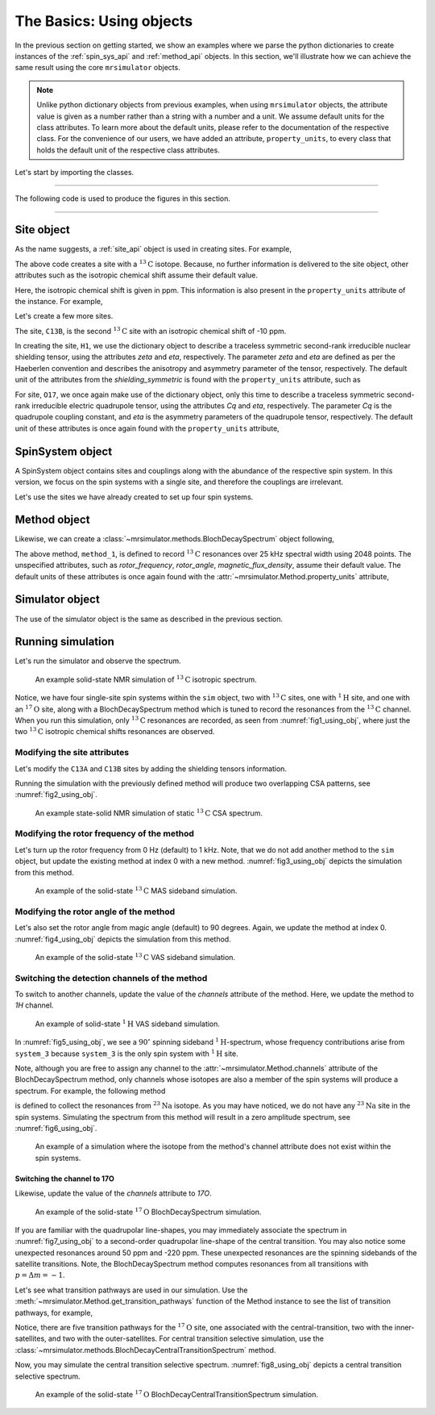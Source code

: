 

.. _using_objects:

=========================
The Basics: Using objects
=========================

In the previous section on getting started, we show an examples where we parse the
python dictionaries to create instances of the :ref:`spin_sys_api` and
:ref:`method_api` objects. In this section, we'll illustrate how we can
achieve the same result using the core ``mrsimulator`` objects.

.. note::
    Unlike python dictionary objects from previous examples, when using ``mrsimulator``
    objects, the attribute value is given as a number rather than a string with a
    number and a unit. We assume default units for the class attributes. To learn more
    about the default units, please refer to the documentation of the respective class.
    For the convenience of our users, we have added an attribute, ``property_units``,
    to every class that holds the default unit of the respective class attributes.

Let's start by importing the classes.

.. plot::
    :format: doctest
    :context: close-figs
    :include-source:

    >>> from mrsimulator import Simulator, SpinSystem, Site
    >>> from mrsimulator.methods import BlochDecaySpectrum

----

The following code is used to produce the figures in this section.

.. plot::
    :format: doctest
    :context: close-figs
    :include-source:

    >>> import matplotlib.pyplot as plt
    >>> import matplotlib as mpl
    >>> mpl.rcParams["figure.figsize"] = (6, 3.5)
    >>> mpl.rcParams["font.size"] = 11
    ...
    >>> # function to render figures.
    >>> def plot(csdm_object):
    ...     # set matplotlib axes projection='csdm' to directly plot CSDM objects.
    ...     ax = plt.subplot(projection='csdm')
    ...     ax.plot(csdm_object, linewidth=1.5)
    ...     ax.invert_xaxis()
    ...     plt.tight_layout()
    ...     plt.show()

----

.. .. note::
..     We will use the `csdmpy <https://csdmpy.readthedocs.io/en/stable/>`_ library to
..     plot the data for the subsequent simulations. Please refer to the last sub-section
..     of the :ref:`previous <getting_started>` section for details, if you prefer to use
..     any other plotting library or apply post-simulation processing.

Site object
-----------
As the name suggests, a :ref:`site_api` object is used in creating sites. For
example,

.. plot::
    :format: doctest
    :context: close-figs
    :include-source:

    >>> C13A = Site(isotope='13C')

The above code creates a site with a :math:`^{13}\text{C}` isotope. Because, no
further information is delivered to the site object, other attributes such as
the isotropic chemical shift assume their default value.

.. plot::
    :format: doctest
    :context: close-figs
    :include-source:

    >>> C13A.isotropic_chemical_shift # value is given in ppm
    0.0

Here, the isotropic chemical shift is given in ppm. This information is also
present in the ``property_units`` attribute of the instance. For example,

.. plot::
    :format: doctest
    :context: close-figs
    :include-source:

    >>> C13A.property_units
    {'isotropic_chemical_shift': 'ppm'}

Let's create a few more sites.

.. plot::
    :format: doctest
    :context: close-figs
    :include-source:

    >>> C13B = Site(isotope='13C', isotropic_chemical_shift=-10)
    >>> H1 = Site(isotope='1H', shielding_symmetric=dict(zeta=5.1, eta=0.1))
    >>> O17 = Site(isotope='17O', isotropic_chemical_shift=41.7, quadrupolar=dict(Cq=5.15e6, eta=0.21))

The site, ``C13B``, is the second :math:`^{13}\text{C}` site with an isotropic
chemical shift of -10 ppm.

In creating the site, ``H1``, we use the dictionary object to
describe a traceless symmetric second-rank irreducible nuclear shielding
tensor, using the attributes `zeta` and `eta`, respectively.
The parameter `zeta` and `eta` are defined as per the
Haeberlen convention and describes the anisotropy and asymmetry parameter of
the tensor, respectively.
The default unit of the attributes from the `shielding_symmetric`
is found with the ``property_units`` attribute, such as

.. plot::
    :format: doctest
    :context: close-figs
    :include-source:

    >>> H1.shielding_symmetric.property_units
    {'zeta': 'ppm', 'alpha': 'rad', 'beta': 'rad', 'gamma': 'rad'}

For site, ``O17``, we once again make use of the dictionary object, only this time
to describe a traceless symmetric second-rank irreducible electric quadrupole
tensor, using the attributes `Cq` and `eta`, respectively. The parameter `Cq`
is the quadrupole coupling constant, and `eta` is the asymmetry parameters of
the quadrupole tensor, respectively.
The default unit of these attributes is once again found with the ``property_units``
attribute,

.. plot::
    :format: doctest
    :context: close-figs
    :include-source:

    >>> O17.quadrupolar.property_units
    {'Cq': 'Hz', 'alpha': 'rad', 'beta': 'rad', 'gamma': 'rad'}


SpinSystem object
-----------------

A SpinSystem object contains sites and couplings along with the abundance
of the respective spin system. In this version, we focus on the spin systems with a
single site, and therefore the couplings are irrelevant.

Let's use the sites we have already created to set up four spin systems.

.. plot::
    :format: doctest
    :context: close-figs
    :include-source:

    >>> system_1 = SpinSystem(name='C13A', sites=[C13A], abundance=20)
    >>> system_2 = SpinSystem(name='C13B', sites=[C13B], abundance=56)
    >>> system_3 = SpinSystem(name='H1', sites=[H1], abundance=100)
    >>> system_4 = SpinSystem(name='O17', sites=[O17], abundance=1)


Method object
-------------
Likewise, we can create a :class:`~mrsimulator.methods.BlochDecaySpectrum`
object following,

.. plot::
    :format: doctest
    :context: close-figs
    :include-source:

    >>> from mrsimulator.methods import BlochDecaySpectrum
    >>> method_1 = BlochDecaySpectrum(
    ...     channels=["13C"],
    ...     spectral_dimensions = [dict(
    ...         count=2048,
    ...         spectral_width=25000, # in Hz.
    ...         label=r"$^{13}$C resonances",
    ...     )]
    ... )

The above method, ``method_1``, is defined to record :math:`^{13}\text{C}` resonances
over 25 kHz spectral width using 2048 points. The unspecified attributes, such as
`rotor_frequency`, `rotor_angle`, `magnetic_flux_density`, assume their default value.
The default units of these attributes is once again  found with the
:attr:`~mrsimulator.Method.property_units` attribute,

.. plot::
    :format: doctest
    :context: close-figs
    :include-source:

    >>> method_1.property_units
    {'magnetic_flux_density': 'T', 'rotor_angle': 'rad', 'rotor_frequency': 'Hz'}

Simulator object
----------------

The use of the simulator object is the same as described in the previous
section.

.. plot::
    :format: doctest
    :context: close-figs
    :include-source:

    >>> sim = Simulator()
    >>> sim.spin_systems += [system_1, system_2, system_3, system_4] # add the spin systems
    >>> sim.methods += [method_1] # add the method



Running simulation
------------------

Let's run the simulator and observe the spectrum.

.. plot::
    :format: doctest
    :context: close-figs
    :include-source:

    >>> sim.run()
    >>> plot(sim.methods[0].simulation) # doctest: +SKIP

.. _fig1_using_obj:
.. figure:: _static/null.*

    An example solid-state NMR simulation of :math:`^{13}\text{C}` isotropic spectrum.

Notice, we have four single-site spin systems within the ``sim`` object, two with
:math:`^{13}\text{C}` sites, one with :math:`^1\text{H}` site, and one with an
:math:`^{17}\text{O}` site, along with a BlochDecaySpectrum method which is tuned
to record the resonances from the :math:`^{13}\text{C}` channel. When you run this
simulation, only :math:`^{13}\text{C}` resonances are recorded, as seen from
:numref:`fig1_using_obj`, where just the two :math:`^{13}\text{C}` isotropic
chemical shifts resonances are observed.


Modifying the site attributes
*****************************

Let's modify the ``C13A`` and ``C13B`` sites by adding the shielding tensors
information.

.. plot::
    :format: doctest
    :context: close-figs
    :include-source:

    >>> sim.spin_systems[0].sites[0].shielding_symmetric = dict(zeta=80, eta=0.5) # site C13A
    >>> sim.spin_systems[1].sites[0].shielding_symmetric = dict(zeta=-100, eta=0.25) # site C13B

Running the simulation with the previously defined method will produce two overlapping
CSA patterns, see :numref:`fig2_using_obj`.

.. plot::
    :format: doctest
    :context: close-figs
    :include-source:

    >>> sim.run()
    >>> plot(sim.methods[0].simulation) # doctest: +SKIP

.. _fig2_using_obj:
.. figure:: _static/null.*

    An example state-solid NMR simulation of static :math:`^{13}\text{C}` CSA spectrum.

.. .. note::
..     Because the objects in python are passed by reference, we were able to
..     modify the ``C13A`` and ``C13B`` Site objects without having to reassemble
..     the spin system or method objects.

Modifying the rotor frequency of the method
*******************************************

Let's turn up the rotor frequency from 0 Hz (default) to 1 kHz. Note, that we do not
add another method to the ``sim`` object, but update the existing method at index 0
with a new method. :numref:`fig3_using_obj` depicts the simulation from this method.

.. plot::
    :format: doctest
    :context: close-figs
    :include-source:

    >>> # Update the method object at index 0.
    >>> sim.methods[0] = BlochDecaySpectrum(
    ...     channels=["13C"],
    ...     rotor_frequency=1000, # in Hz.  <------------ updated entry
    ...     spectral_dimensions=[dict(
    ...         count=2048,
    ...         spectral_width=25000, # in Hz.
    ...         label=r"$^{13}$C resonances",
    ...     )]
    ... )

    >>> sim.run()
    >>> plot(sim.methods[0].simulation) # doctest: +SKIP

.. _fig3_using_obj:
.. figure:: _static/null.*

    An example of the solid-state :math:`^{13}\text{C}` MAS sideband simulation.

Modifying the rotor angle of the method
***************************************

Let's also set the rotor angle from magic angle (default) to 90 degrees. Again, we
update the method at index 0. :numref:`fig4_using_obj` depicts the simulation from
this method.

.. plot::
    :format: doctest
    :context: close-figs
    :include-source:

    >>> # Update the method object at index 0.
    >>> sim.methods[0] = BlochDecaySpectrum(
    ...     channels=["13C"],
    ...     rotor_frequency=1000, # in Hz.
    ...     rotor_angle=90*3.1415926/180, # 90 degree in radians.  <------------ updated entry
    ...     spectral_dimensions=[dict(
    ...         count=2048,
    ...         spectral_width=25000, # in Hz.
    ...         label=r"$^{13}$C resonances",
    ...     )]
    ... )

    >>> sim.run()
    >>> plot(sim.methods[0].simulation) # doctest: +SKIP

.. _fig4_using_obj:
.. figure:: _static/null.*

    An example of the solid-state :math:`^{13}\text{C}` VAS sideband simulation.

Switching the detection channels of the method
**********************************************

To switch to another channels, update the value of the `channels` attribute of the
method. Here, we update the method to `1H` channel.

.. plot::
    :format: doctest
    :context: close-figs
    :include-source:

    >>> # Update the method object at index 0.
    >>> sim.methods[0] = BlochDecaySpectrum(
    ...     channels=["1H"], # <------------ updated entry
    ...     rotor_frequency=1000, # in Hz.
    ...     rotor_angle=90*3.1415926/180, # 90 degree in radians.
    ...     spectral_dimensions=[dict(
    ...         count=2048,
    ...         spectral_width=25000, # in Hz.
    ...         label=r"$^1$H resonances",
    ...     )]
    ... )

    >>> sim.run()
    >>> plot(sim.methods[0].simulation) # doctest: +SKIP

.. _fig5_using_obj:
.. figure:: _static/null.*

    An example of solid-state :math:`^{1}\text{H}` VAS sideband simulation.

In :numref:`fig5_using_obj`, we see a :math:`90^\circ` spinning sideband
:math:`^1\text{H}`-spectrum, whose frequency contributions arise from ``system_3``
because ``system_3`` is the only spin system with :math:`^1\text{H}` site.

Note, although you are free to assign any channel to the :attr:`~mrsimulator.Method.channels`
attribute of the BlochDecaySpectrum method, only channels whose isotopes are also a
member of the spin systems will produce a spectrum. For example, the following method

.. plot::
    :format: doctest
    :context: close-figs
    :include-source:

    >>> # Update the method object at index 0.
    >>> sim.methods[0] = BlochDecaySpectrum(
    ...     channels=["23Na"], # <------------ updated entry
    ...     rotor_frequency=1000, # in Hz.
    ...     rotor_angle=90*3.1415926/180, # 90 degree in radians.
    ...     spectral_dimensions=[dict(
    ...         count=2048,
    ...         spectral_width=25000, # in Hz.
    ...         label=r"$^{23}$Na resonances",
    ...     )]
    ... )

is defined to collect the resonances from :math:`^{23}\text{Na}` isotope. As you may
have noticed, we do not have any :math:`^{23}\text{Na}` site in the spin systems.
Simulating the spectrum from this method will result in a zero amplitude spectrum, see
:numref:`fig6_using_obj`.

.. plot::
    :format: doctest
    :context: close-figs
    :include-source:

    >>> sim.run()
    >>> plot(sim.methods[0].simulation) # doctest: +SKIP

.. _fig6_using_obj:
.. figure:: _static/null.*

    An example of a simulation where the isotope from the method's channel attribute
    does not exist within the spin systems.

Switching the channel to 17O
''''''''''''''''''''''''''''

Likewise, update the value of the `channels` attribute to `17O`.

.. plot::
    :format: doctest
    :context: close-figs
    :include-source:

    >>> sim.methods[0] = BlochDecaySpectrum(
    ...     channels=["17O"],
    ...     rotor_frequency= 15000, # in Hz.
    ...     rotor_angle = 0.9553166, # magic angle is rad.
    ...     spectral_dimensions=[dict(
    ...         count=2048,
    ...         spectral_width=25000, # in Hz.
    ...         label=r"$^{17}$O resonances",
    ...     )]
    ... )
    >>> sim.run()
    >>> plot(sim.methods[0].simulation) # doctest: +SKIP

.. _fig7_using_obj:
.. figure:: _static/null.*

    An example of the solid-state :math:`^{17}\text{O}` BlochDecaySpectrum simulation.

If you are familiar with the quadrupolar line-shapes, you may immediately associate
the spectrum in :numref:`fig7_using_obj` to a second-order quadrupolar line-shape of
the central transition.
You may also notice some unexpected resonances around 50 ppm and -220 ppm. These
unexpected resonances are the spinning sidebands of the satellite transitions.
Note, the BlochDecaySpectrum method computes resonances from all transitions with
:math:`p = \Delta m = -1`.

Let's see what transition pathways are used in our simulation. Use the
:meth:`~mrsimulator.Method.get_transition_pathways` function of the Method instance to
see the list of transition pathways, for example,

.. plot::
    :format: doctest
    :context: close-figs
    :include-source:

    >>> from pprint import pprint
    >>> pprint(sim.methods[0].get_transition_pathways(system_4)) # 17O
    [|-2.5⟩⟨-1.5|, |-1.5⟩⟨-0.5|, |-0.5⟩⟨0.5|, |0.5⟩⟨1.5|, |1.5⟩⟨2.5|]

Notice, there are five transition pathways for the :math:`^{17}\text{O}` site, one
associated with the central-transition, two with the inner-satellites, and two with
the outer-satellites. For central transition selective simulation, use the
:class:`~mrsimulator.methods.BlochDecayCentralTransitionSpectrum` method.

.. plot::
    :format: doctest
    :context: close-figs
    :include-source:

    >>> from mrsimulator.methods import BlochDecayCentralTransitionSpectrum
    >>> sim.methods[0] = BlochDecayCentralTransitionSpectrum(
    ...     channels=["17O"],
    ...     rotor_frequency= 15000, # in Hz.
    ...     rotor_angle = 0.9553166, # magic angle is rad.
    ...     spectral_dimensions=[dict(
    ...         count=2048,
    ...         spectral_width=25000, # in Hz.
    ...         label=r"$^{17}$O resonances",
    ...     )]
    ... )
    >>> # the transition pathways
    >>> print(sim.methods[0].get_transition_pathways(system_4)) # 17O
    [|-0.5⟩⟨0.5|]

Now, you may simulate the central transition selective spectrum.
:numref:`fig8_using_obj` depicts a central transition selective spectrum.

.. plot::
    :format: doctest
    :context: close-figs
    :include-source:

    >>> sim.run()
    >>> plot(sim.methods[0].simulation) # doctest: +SKIP

.. _fig8_using_obj:
.. figure:: _static/null.*

    An example of the solid-state :math:`^{17}\text{O}`
    BlochDecayCentralTransitionSpectrum simulation.
